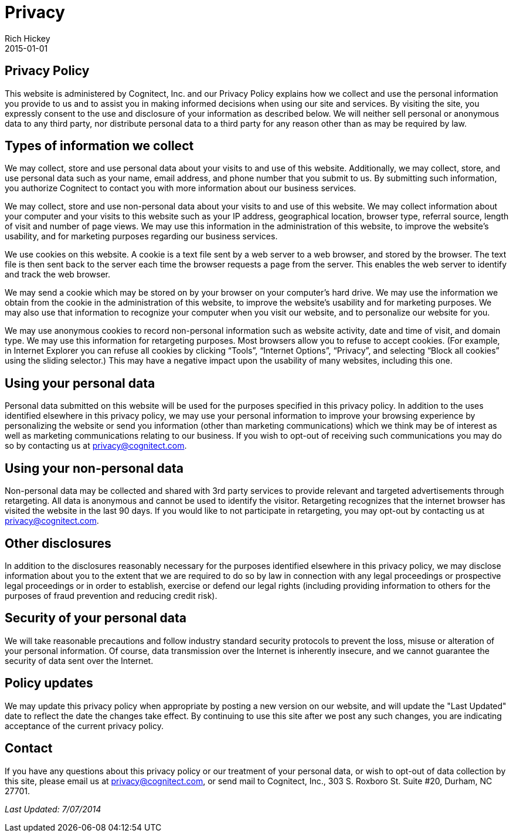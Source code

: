= Privacy
Rich Hickey
2015-01-01
:jbake-type: page
:toc: macro

ifdef::env-github,env-browser[:outfilesuffix: .adoc]

== Privacy Policy 

This website is administered by Cognitect, Inc. and our Privacy Policy explains how we collect and use the personal information you provide to us and to assist you in making informed decisions when using our site and services. By visiting the site, you expressly consent to the use and disclosure of your information as described below. We will neither sell personal or anonymous data to any third party, nor distribute personal data to a third party for any reason other than as may be required by law.

== Types of information we collect 

We may collect, store and use personal data about your visits to and use of this website. Additionally, we may collect, store, and use personal data such as your name, email address, and phone number that you submit to us. By submitting such information, you authorize Cognitect to contact you with more information about our business services.

We may collect, store and use non-personal data about your visits to and use of this website. We may collect information about your computer and your visits to this website such as your IP address, geographical location, browser type, referral source, length of visit and number of page views. We may use this information in the administration of this website, to improve the website’s usability, and for marketing purposes regarding our business services.

We use cookies on this website. A cookie is a text file sent by a web server to a web browser, and stored by the browser. The text file is then sent back to the server each time the browser requests a page from the server. This enables the web server to identify and track the web browser.

We may send a cookie which may be stored on by your browser on your computer’s hard drive. We may use the information we obtain from the cookie in the administration of this website, to improve the website’s usability and for marketing purposes. We may also use that information to recognize your computer when you visit our website, and to personalize our website for you.

We may use anonymous cookies to record non-personal information such as website activity, date and time of visit, and domain type. We may use this information for retargeting purposes. Most browsers allow you to refuse to accept cookies. (For example, in Internet Explorer you can refuse all cookies by clicking “Tools”, “Internet Options”, “Privacy”, and selecting “Block all cookies” using the sliding selector.) This may have a negative impact upon the usability of many websites, including this one.

== Using your personal data 

Personal data submitted on this website will be used for the purposes specified in this privacy policy. In addition to the uses identified elsewhere in this privacy policy, we may use your personal information to improve your browsing experience by personalizing the website or send you information (other than marketing communications) which we think may be of interest as well as marketing communications relating to our business. If you wish to opt-out of receiving such communications you may do so by contacting us at <<mailto:privacy@cognitect.com#,privacy@cognitect.com>>.

== Using your non-personal data 

Non-personal data may be collected and shared with 3rd party services to provide relevant and targeted advertisements through retargeting. All data is anonymous and cannot be used to identify the visitor. Retargeting recognizes that the internet browser has visited the website in the last 90 days. If you would like to not participate in retargeting, you may opt-out by contacting us at <<mailto:privacy@cognitect.com#,privacy@cognitect.com>>.

== Other disclosures 

In addition to the disclosures reasonably necessary for the purposes identified elsewhere in this privacy policy, we may disclose information about you to the extent that we are required to do so by law in connection with any legal proceedings or prospective legal proceedings or in order to establish, exercise or defend our legal rights (including providing information to others for the purposes of fraud prevention and reducing credit risk).

== Security of your personal data 

We will take reasonable precautions and follow industry standard security protocols to prevent the loss, misuse or alteration of your personal information. Of course, data transmission over the Internet is inherently insecure, and we cannot guarantee the security of data sent over the Internet.

== Policy updates 

We may update this privacy policy when appropriate by posting a new version on our website, and will update the "Last Updated" date to reflect the date the changes take effect. By continuing to use this site after we post any such changes, you are indicating acceptance of the current privacy policy.

== Contact 
If you have any questions about this privacy policy or our treatment of your personal data, or wish to opt-out of data collection by this site, please email us at <<mailto:privacy@cognitect.com#,privacy@cognitect.com>>, or send mail to Cognitect, Inc., 303 S. Roxboro St. Suite #20, Durham, NC 27701.

_Last Updated: 7/07/2014_
